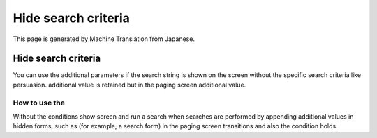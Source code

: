 ====================
Hide search criteria
====================

This page is generated by Machine Translation from Japanese.

Hide search criteria
====================

You can use the additional parameters if the search string is shown on
the screen without the specific search criteria like persuasion.
additional value is retained but in the paging screen additional value.

How to use the
--------------

Without the conditions show screen and run a search when searches are
performed by appending additional values in hidden forms, such as (for
example, a search form) in the paging screen transitions and also the
condition holds.
